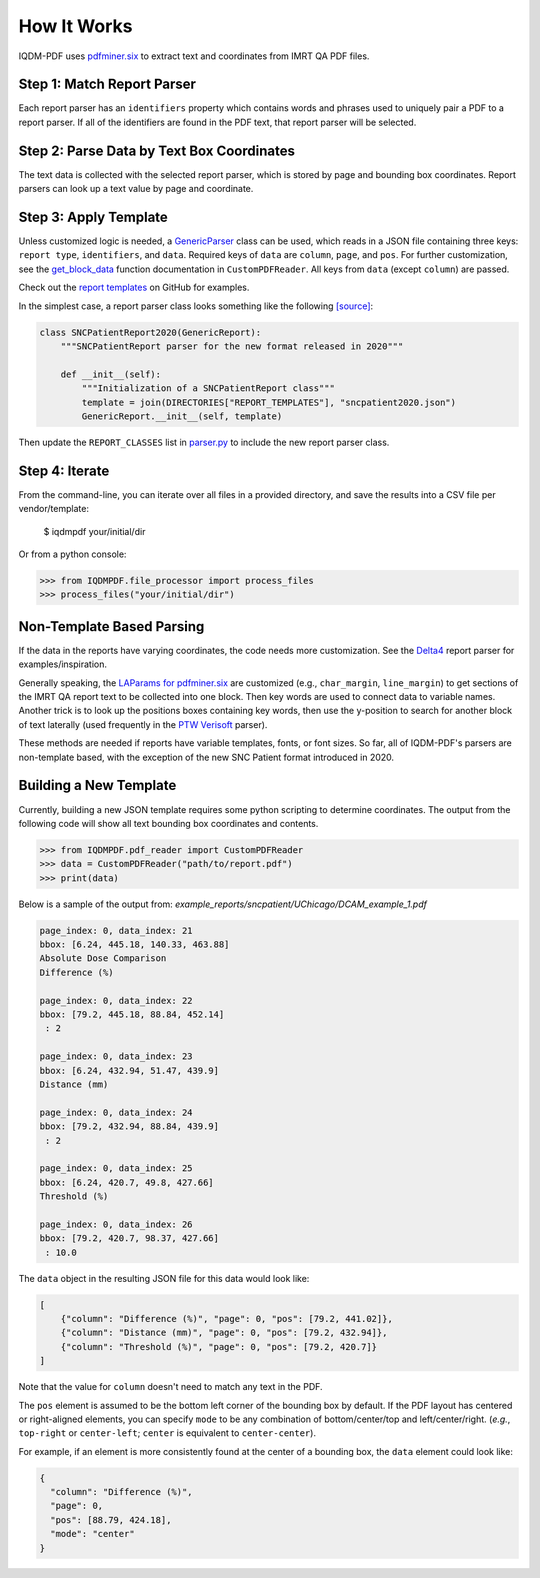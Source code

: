 ============
How It Works
============

IQDM-PDF uses `pdfminer.six <https://github.com/pdfminer/pdfminer.six>`__ to
extract text and coordinates from IMRT QA PDF files.

Step 1: Match Report Parser
============================
Each report parser has an ``identifiers`` property which contains words and
phrases used to uniquely pair a PDF to a report parser. If all of the
identifiers are found in the PDF text, that report parser will be
selected.

Step 2: Parse Data by Text Box Coordinates
===========================================
The text data is collected with the selected report parser, which is stored by
page and bounding box coordinates. Report parsers can look up a text value by
page and coordinate.

Step 3: Apply Template
======================
Unless customized logic is needed, a `GenericParser <https://iqdm-pdf.readthedocs.io/en/latest/iqdmpdf.html#module-IQDMPDF.parsers.generic>`__
class can be used, which reads in a  JSON file containing three keys:
``report type``, ``identifiers``, and ``data``. Required keys of ``data``
are ``column``, ``page``, and ``pos``. For further customization, see
the `get_block_data <https://iqdm-pdf.readthedocs.io/en/latest/iqdmpdf.html#IQDMPDF.pdf_reader.CustomPDFReader.get_block_data>`__
function documentation in ``CustomPDFReader``. All keys from ``data`` (except
``column``) are passed.

Check out the `report templates <https://github.com/IQDM/IQDM-PDF/tree/master/IQDMPDF/report_templates>`__
on GitHub for examples.

In the simplest case, a report parser class looks something like the following
`[source] <https://iqdm-pdf.readthedocs.io/en/latest/_modules/IQDMPDF/parsers/sncpatient.html#SNCPatientReport2020>`__:

.. code-block:: python

    class SNCPatientReport2020(GenericReport):
        """SNCPatientReport parser for the new format released in 2020"""

        def __init__(self):
            """Initialization of a SNCPatientReport class"""
            template = join(DIRECTORIES["REPORT_TEMPLATES"], "sncpatient2020.json")
            GenericReport.__init__(self, template)


Then update the ``REPORT_CLASSES`` list in `parser.py <https://iqdm-pdf.readthedocs.io/en/latest/_modules/IQDMPDF/parsers/parser.html>`__
to include the new report parser class.

Step 4: Iterate
===============
From the command-line, you can iterate over all files in a provided directory,
and save the results into a CSV file per vendor/template:

    $ iqdmpdf your/initial/dir

Or from a python console:

.. code-block:: python

    >>> from IQDMPDF.file_processor import process_files
    >>> process_files("your/initial/dir")


Non-Template Based Parsing
==========================
If the data in the reports have varying coordinates, the code needs more
customization. See the `Delta4 <https://iqdm-pdf.readthedocs.io/en/latest/_modules/IQDMPDF/parsers/delta4.html#Delta4Report>`__
report parser for examples/inspiration.

Generally speaking, the `LAParams for pdfminer.six <https://pdfminersix.readthedocs.io/en/latest/reference/composable.html#api-laparams>`__
are customized (e.g., ``char_margin``, ``line_margin``) to get sections of the
IMRT QA report text to be collected into one block. Then key words are used to
connect data to variable names. Another trick is to look up the positions
boxes containing key words, then use the y-position to search for another
block of text laterally (used frequently in the `PTW Verisoft <https://iqdm-pdf.readthedocs.io/en/latest/_modules/IQDMPDF/parsers/verisoft.html#VeriSoftReport>`__ parser).

These methods are needed if reports have variable templates, fonts, or font
sizes. So far, all of IQDM-PDF's parsers are non-template based, with the
exception of the new SNC Patient format introduced in 2020.

Building a New Template
=======================
Currently, building a new JSON template requires some python scripting to
determine coordinates. The output from the following code will show all text
bounding box coordinates and contents.

.. code-block:: python

    >>> from IQDMPDF.pdf_reader import CustomPDFReader
    >>> data = CustomPDFReader("path/to/report.pdf")
    >>> print(data)

Below is a sample of the output from:
`example_reports/sncpatient/UChicago/DCAM_example_1.pdf`

.. code-block:: python

    page_index: 0, data_index: 21
    bbox: [6.24, 445.18, 140.33, 463.88]
    Absolute Dose Comparison
    Difference (%)

    page_index: 0, data_index: 22
    bbox: [79.2, 445.18, 88.84, 452.14]
     : 2

    page_index: 0, data_index: 23
    bbox: [6.24, 432.94, 51.47, 439.9]
    Distance (mm)

    page_index: 0, data_index: 24
    bbox: [79.2, 432.94, 88.84, 439.9]
     : 2

    page_index: 0, data_index: 25
    bbox: [6.24, 420.7, 49.8, 427.66]
    Threshold (%)

    page_index: 0, data_index: 26
    bbox: [79.2, 420.7, 98.37, 427.66]
     : 10.0

The ``data`` object in the resulting JSON file for this data would look like:

.. code-block:: json

    [
        {"column": "Difference (%)", "page": 0, "pos": [79.2, 441.02]},
        {"column": "Distance (mm)", "page": 0, "pos": [79.2, 432.94]},
        {"column": "Threshold (%)", "page": 0, "pos": [79.2, 420.7]}
    ]

Note that the value for ``column`` doesn't need to match any text in the PDF.


The ``pos`` element is assumed to be the bottom left corner of the bounding
box by default. If the PDF layout has centered or right-aligned elements, you
can specify ``mode`` to be any combination of bottom/center/top and
left/center/right. (*e.g.*, ``top-right`` or ``center-left``;
``center`` is equivalent to ``center-center``).

For example, if an element is more consistently found at the center of a
bounding box, the ``data`` element could look like:

.. code-block:: json

    {
      "column": "Difference (%)",
      "page": 0,
      "pos": [88.79, 424.18],
      "mode": "center"
    }